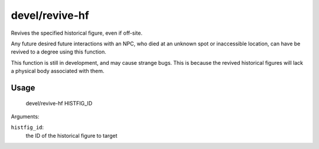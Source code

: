 devel/revive-hf
===============

Revives the specified historical figure, even if off-site.

Any future desired future interactions with an NPC, who died at an unknown spot or inaccessible location,
can have be revived to a degree using this function.

This function is still in development, and may cause strange bugs.
This is because the revived historical figures will lack a physical body associated with them.

Usage
-----

    devel/revive-hf HISTFIG_ID

Arguments:

``histfig_id``:
    the ID of the historical figure to target
